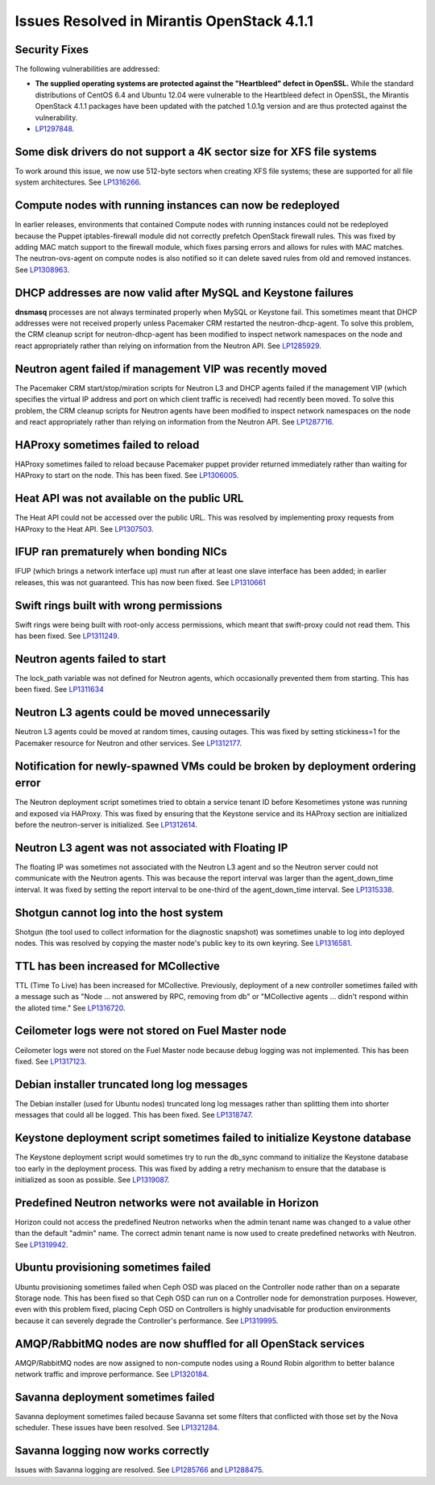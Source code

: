 Issues Resolved in Mirantis OpenStack 4.1.1
===========================================

Security Fixes
--------------

The following vulnerabilities are addressed:

- **The supplied operating systems are protected
  against the "Heartbleed" defect in OpenSSL.**
  While the standard distributions of CentOS 6.4 and Ubuntu 12.04
  were vulnerable to the Heartbleed defect in OpenSSL,
  the Mirantis OpenStack 4.1.1 packages have been updated
  with the patched 1.0.1g version
  and are thus protected against the vulnerability.

- `LP1297848 <https://bugs.launchpad.net/fuel/+bug/1297848>`_.

Some disk drivers do not support a 4K sector size for XFS file systems
----------------------------------------------------------------------

To work around this issue,
we now use 512-byte sectors
when creating XFS file systems;
these are supported for all file system architectures.
See `LP1316266 <https://bugs.launchpad.net/fuel/+bug/1316266>`_.

Compute nodes with running instances can now be redeployed
----------------------------------------------------------

In earlier releases,
environments that contained Compute nodes with running instances
could not be redeployed
because the Puppet iptables-firewall module
did not correctly prefetch OpenStack firewall rules.
This was fixed by adding MAC match support to the firewall module,
which fixes parsing errors and allows for rules with MAC matches.
The neutron-ovs-agent on compute nodes is also notified
so it can delete saved rules from old and removed instances.
See `LP1308963 <https://bugs.launchpad.net/fuel/+bug/1308963>`_.

DHCP addresses are now valid after MySQL and Keystone failures
--------------------------------------------------------------

**dnsmasq** processes are not always terminated properly
when MySQL or Keystone fail.
This sometimes meant that DHCP addresses were not received properly
unless Pacemaker CRM restarted the neutron-dhcp-agent.
To solve this problem,
the CRM cleanup script for neutron-dhcp-agent has been modified
to inspect network namespaces on the node and react appropriately
rather than relying on information from the Neutron API.
See `LP1285929 <https://bugs.launchpad.net/fuel/+bug/1285929>`_.

Neutron agent failed if management VIP was recently moved
---------------------------------------------------------

The Pacemaker CRM start/stop/miration scripts
for Neutron L3 and DHCP agents
failed if the management VIP
(which specifies the virtual IP address and port
on which client traffic is received)
had recently been moved.
To solve this problem,
the CRM cleanup scripts for Neutron agents have been modified
to inspect network namespaces on the node and react appropriately
rather than relying on information from the Neutron API.
See `LP1287716 <https://bugs.launchpad.net/fuel/4.1.x/+bug/1287716>`_.

HAProxy sometimes failed to reload
----------------------------------

HAProxy sometimes failed to reload
because Pacemaker puppet provider returned immediately
rather than waiting for HAProxy to start on the node.
This has been fixed.
See `LP1306005 <https://bugs.launchpad.net/fuel/+bug/1306005>`_.

Heat API was not available on the public URL
--------------------------------------------

The Heat API could not be accessed over the public URL.
This was resolved by implementing proxy requests
from HAProxy to the Heat API.
See `LP1307503 <https://bugs.launchpad.net/fuel/+bug/1307503>`_.

IFUP ran prematurely when bonding NICs
--------------------------------------

IFUP (which brings a network interface up)
must run after at least one slave interface has been added;
in earlier releases, this was not guaranteed.
This has now been fixed.
See `LP1310661 <https://bugs.launchpad.net/fuel/+bug/1310661>`_

Swift rings built with wrong permissions
----------------------------------------

Swift rings were being built with root-only access permissions,
which meant that swift-proxy could not read them.
This has been fixed.
See `LP1311249 <https://bugs.launchpad.net/fuel/+bug/1311249>`_.

Neutron agents failed to start
------------------------------

The lock_path variable was not defined for Neutron agents,
which occasionally prevented them from starting.
This has been fixed.
See `LP1311634 <https://bugs.launchpad.net/fuel/+bug/1311634>`_

Neutron L3 agents could be moved unnecessarily
----------------------------------------------

Neutron L3 agents could be moved at random times,
causing outages.
This was fixed by setting stickiness=1
for the Pacemaker resource for Neutron and other services.
See `LP1312177 <https://bugs.launchpad.net/fuel/+bug/1312177>`_.

Notification for newly-spawned VMs could be broken by deployment ordering error
-------------------------------------------------------------------------------

The Neutron deployment script
sometimes tried to obtain a service tenant ID
before Kesometimes ystone was running and exposed via HAProxy.
This was fixed by ensuring that the Keystone service
and its HAProxy section are initialized
before the neutron-server is initialized.
See `LP1312614 <https://bugs.launchpad.net/fuel/+bug/1312614>`_.

Neutron L3 agent was not associated with Floating IP
----------------------------------------------------

The floating IP was sometimes not associated with the Neutron L3 agent
and so the Neutron server could not communicate with the Neutron agents.
This was because the report interval
was larger than the agent_down_time interval.
It was fixed by setting the report interval to be
one-third of the agent_down_time interval.
See `LP1315338 <https://bugs.launchpad.net/fuel/+bug/1315338>`_.

Shotgun cannot log into the host system
---------------------------------------

Shotgun (the tool used to collect information for the diagnostic snapshot)
was sometimes unable to log into deployed nodes.
This was resolved by copying the master node's public key
to its own keyring.
See `LP1316581 <https://bugs.launchpad.net/fuel/+bug/1316581>`_.

TTL has been increased for MCollective
--------------------------------------

TTL (Time To Live) has been increased for MCollective.
Previously, deployment of a new controller sometimes failed
with a message such as
"Node ... not answered by RPC, removing from db" or
"MCollective agents ... didn't respond within the alloted time."
See `LP1316720 <https://bugs.launchpad.net/fuel/+bug/1316720>`_.

Ceilometer logs were not stored on Fuel Master node
---------------------------------------------------

Ceilometer logs were not stored on the Fuel Master node
because debug logging was not implemented.
This has been fixed.
See `LP1317123 <https://bugs.launchpad.net/fuel/+bug/1317123>`_.

Debian installer truncated long log messages
--------------------------------------------

The Debian installer (used for Ubuntu nodes)
truncated long log messages
rather than splitting them into shorter messages that could all be logged.
This has been fixed.
See `LP1318747 <https://bugs.launchpad.net/fuel/+bug/1318747>`_.

Keystone deployment script sometimes failed to initialize Keystone database
---------------------------------------------------------------------------

The Keystone deployment script would sometimes try
to run the db_sync command to initialize the Keystone database
too early in the deployment process.
This was fixed by adding a retry mechanism
to ensure that the database is initialized
as soon as possible.
See `LP1319087 <https://bugs.launchpad.net/fuel/+bug/1319087>`_.

Predefined Neutron networks were not available in Horizon
---------------------------------------------------------

Horizon could not access the predefined Neutron networks
when the admin tenant name was changed to a value
other than the default "admin" name.
The correct admin tenant name is now used
to create predefined networks with Neutron.
See `LP1319942 <https://bugs.launchpad.net/fuel/+bug/1319942>`_.

Ubuntu provisioning sometimes failed
------------------------------------

Ubuntu provisioning sometimes failed
when Ceph OSD was placed on the Controller node
rather than on a separate Storage node.
This has been fixed so that Ceph OSD can run on a Controller node
for demonstration purposes.
However, even with this problem fixed,
placing Ceph OSD on Controllers
is highly unadvisable for production environments
because it can severely degrade the Controller's performance.
See `LP1319995 <https://bugs.launchpad.net/fuel/+bug/1319995>`_.

AMQP/RabbitMQ nodes are now shuffled for all OpenStack services
---------------------------------------------------------------

AMQP/RabbitMQ nodes are now assigned to non-compute nodes
using a Round Robin algorithm
to better balance network traffic and improve performance.
See `LP1320184 <https://bugs.launchpad.net/fuel/+bug/1320184>`_.

Savanna deployment sometimes failed
-----------------------------------

Savanna deployment sometimes failed
because Savanna set some filters
that conflicted with those set by the Nova scheduler.
These issues have been resolved.
See `LP1321284 <https://bugs.launchpad.net/fuel/+bug/1321284>`_.

Savanna logging now works correctly
-----------------------------------

Issues with Savanna logging are resolved.
See `LP1285766 <https://bugs.launchpad.net/fuel/+bug/1285766>`_
and `LP1288475 <https://bugs.launchpad.net/fuel/+bug/1288475>`_.

